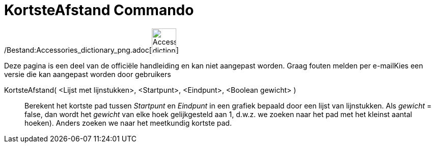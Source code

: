 = KortsteAfstand Commando
:page-en: commands/ShortestDistance_Command
ifdef::env-github[:imagesdir: /nl/modules/ROOT/assets/images]

/Bestand:Accessories_dictionary_png.adoc[image:48px-Accessories_dictionary.png[Accessories
dictionary.png,width=48,height=48]]

Deze pagina is een deel van de officiële handleiding en kan niet aangepast worden. Graag fouten melden per
e-mail[.mw-selflink .selflink]##Kies een versie die kan aangepast worden door gebruikers##

KortsteAfstand( <Lijst met lijnstukken>, <Startpunt>, <Eindpunt>, <Boolean gewicht> )::
  Berekent het kortste pad tussen _Startpunt_ en _Eindpunt_ in een grafiek bepaald door een lijst van lijnstukken. Als
  _gewicht_ = false, dan wordt het _gewicht_ van elke hoek gelijkgesteld aan 1, d.w.z. we zoeken naar het pad met het
  kleinst aantal hoeken). Anders zoeken we naar het meetkundig kortste pad.
